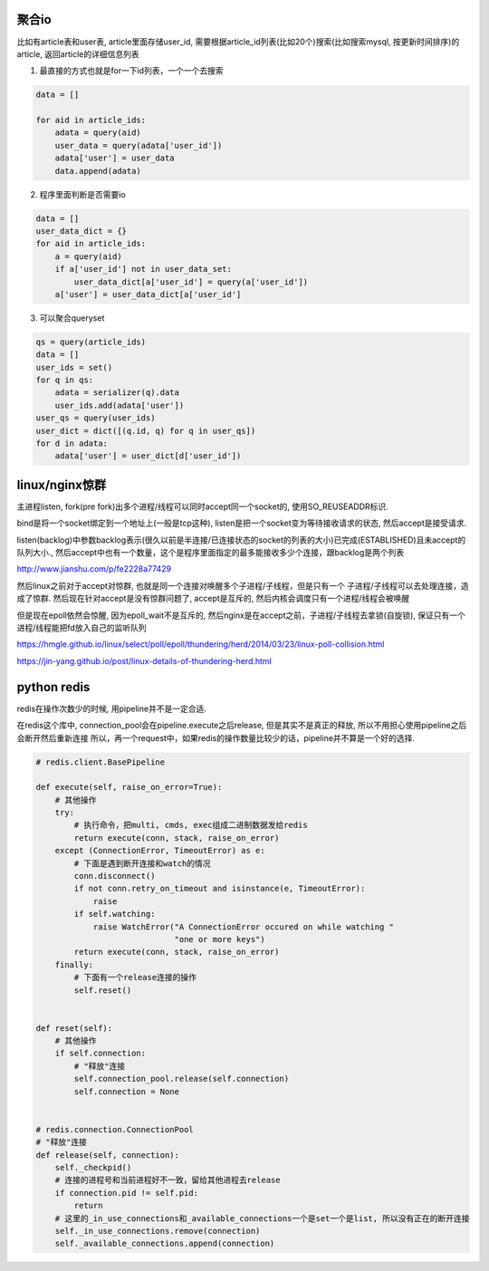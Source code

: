 聚合io
=========

比如有article表和user表, article里面存储user_id, 需要根据article_id列表(比如20个)搜索(比如搜索mysql, 按更新时间排序)的article, 返回article的详细信息列表


1. 最直接的方式也就是for一下id列表，一个一个去搜索

.. code-block:: python

    data = []

    for aid in article_ids:
	adata = query(aid)
        user_data = query(adata['user_id'])
        adata['user'] = user_data
        data.append(adata)


2. 程序里面判断是否需要io


.. code-block:: python

    data = []
    user_data_dict = {}
    for aid in article_ids:
    	a = query(aid)
        if a['user_id'] not in user_data_set:
	    user_data_dict[a['user_id'] = query(a['user_id'])
        a['user'] = user_data_dict[a['user_id']


3. 可以聚合queryset

.. code-block:: python

    qs = query(article_ids)    	
    data = []
    user_ids = set()
    for q in qs:
        adata = serializer(q).data
    	user_ids.add(adata['user'])
    user_qs = query(user_ids)
    user_dict = dict([(q.id, q) for q in user_qs])
    for d in adata:
        adata['user'] = user_dict[d['user_id'])
    
  


linux/nginx惊群
==================


主进程listen, fork(pre fork)出多个进程/线程可以同时accept同一个socket的, 使用SO_REUSEADDR标识.

bind是将一个socket绑定到一个地址上(一般是tcp这种), listen是把一个socket变为等待接收请求的状态, 然后accept是接受请求.

listen(backlog)中参数backlog表示(很久以前是半连接/已连接状态的socket的列表的大小)已完成(ESTABLISHED)且未accept的队列大小., 然后accept中也有一个数量，这个是程序里面指定的最多能接收多少个连接，跟backlog是两个列表

http://www.jianshu.com/p/fe2228a77429

然后linux之前对于accept对惊群, 也就是同一个连接对唤醒多个子进程/子线程，但是只有一个
子进程/子线程可以去处理连接，造成了惊群. 然后现在针对accept是没有惊群问题了, accept是互斥的, 然后内核会调度只有一个进程/线程会被唤醒

但是现在epoll依然会惊醒, 因为epoll_wait不是互斥的, 然后nginx是在accept之前，子进程/子线程去拿锁(自旋锁), 保证只有一个进程/线程能把fd放入自己的监听队列


https://hmgle.github.io/linux/select/poll/epoll/thundering/herd/2014/03/23/linux-poll-collision.html

https://jin-yang.github.io/post/linux-details-of-thundering-herd.html



python redis
====================


redis在操作次数少的时候, 用pipeline并不是一定合适.

在redis这个库中, connection_pool会在pipeline.execute之后release, 但是其实不是真正的释放, 所以不用担心使用pipeline之后会断开然后重新连接
所以，再一个request中，如果redis的操作数量比较少的话，pipeline并不算是一个好的选择.


.. code-block:: python

    # redis.client.BasePipeline

    def execute(self, raise_on_error=True):
        # 其他操作
        try:
            # 执行命令，把multi, cmds, exec组成二进制数据发给redis
            return execute(conn, stack, raise_on_error)
        except (ConnectionError, TimeoutError) as e:
            # 下面是遇到断开连接和watch的情况
            conn.disconnect()
            if not conn.retry_on_timeout and isinstance(e, TimeoutError):
                raise
            if self.watching:
                raise WatchError("A ConnectionError occured on while watching "
                                 "one or more keys")
            return execute(conn, stack, raise_on_error)
        finally:
            # 下面有一个release连接的操作
            self.reset()


    def reset(self):
        # 其他操作
        if self.connection:
            # "释放"连接
            self.connection_pool.release(self.connection)
            self.connection = None


    # redis.connection.ConnectionPool
    # "释放"连接
    def release(self, connection):
        self._checkpid()
        # 连接的进程号和当前进程好不一致，留给其他进程去release
        if connection.pid != self.pid:
            return
        # 这里的_in_use_connections和_available_connections一个是set一个是list, 所以没有正在的断开连接
        self._in_use_connections.remove(connection)
        self._available_connections.append(connection)






